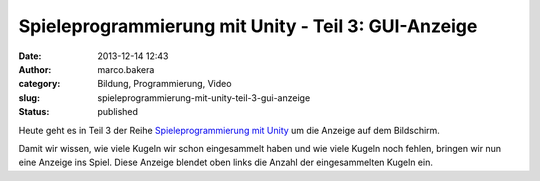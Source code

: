 Spieleprogrammierung mit Unity - Teil 3: GUI-Anzeige
####################################################
:date: 2013-12-14 12:43
:author: marco.bakera
:category: Bildung, Programmierung, Video
:slug: spieleprogrammierung-mit-unity-teil-3-gui-anzeige
:status: published

Heute geht es in Teil 3 der Reihe `Spieleprogrammierung mit
Unity <http://bakera.de/dokuwiki/doku.php/schule/unity>`__ um die
Anzeige auf dem Bildschirm.

Damit wir wissen, wie viele Kugeln wir schon eingesammelt haben und wie
viele Kugeln noch fehlen, bringen wir nun eine Anzeige ins Spiel. Diese
Anzeige blendet oben links die Anzahl der eingesammelten Kugeln ein.

 
